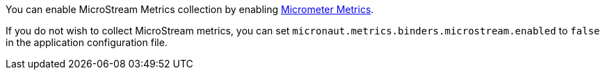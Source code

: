 You can enable MicroStream Metrics collection by enabling https://micronaut-projects.github.io/micronaut-micrometer/latest/guide[Micrometer Metrics].

If you do not wish to collect MicroStream metrics, you can set `micronaut.metrics.binders.microstream.enabled` to `false` in the application configuration file.
